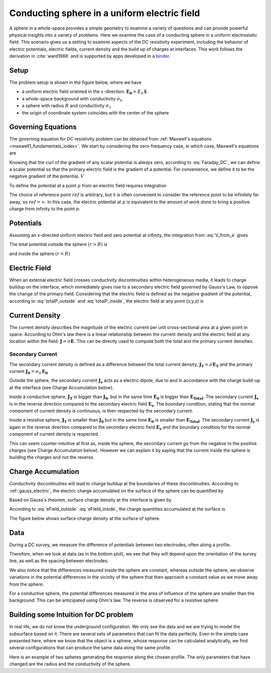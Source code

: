 .. _electrostatic_sphere:

Conducting sphere in a uniform electric field
=============================================

A sphere in a whole-space provides a simple geometry to examine a variety of
questions and can provide powerful physical insights into a variety of
problems. Here we examine the case of a conducting sphere in a uniform
electrostatic field. This scenario gives us a setting to examine aspects of
the DC resistivity experiment, including the behavior of electric potentials,
electric fields, current density and the build up of charges at interfaces.
This work follows the derivation in :cite:`ward1988` and is supported by apps developed in a `binder`_.

.. _binder:  http://mybinder.org/repo/geoscixyz/em_apps/notebooks/maxwell2_dc/ElectrostaticSphere_example.ipynb

 .. image:: http://mybinder.org/badge.svg
    :target: http://mybinder.org/repo/geoscixyz/em_apps/notebooks/maxwell2_dc/ElectrostaticSphere_example.ipynb
    :align: center

Setup
-----

The problem setup is shown in the figure below, where we have

- a uniform electric field oriented in the :math:`x`-direction: :math:`\mathbf{E_0} = E_0 \mathbf{\hat{x}}`
- a whole-space background with conductivity :math:`\sigma_0`
- a sphere with radius :math:`R` and conductivity :math:`\sigma_1`
- the origin of coordinate system coincides with the center of the sphere


.. plot::

    from em_examples import sphereElectrostatic_example as electrostatic_sphere

    sig0 = 10.**-3.         # conductivity of the whole-space in S/m
    sig1 = 10.**-1.         # conductivity of the sphere in S/m
    R    = 50.          # radius of the sphere in m
    E0   = 1.           # inducing field strength in V/m
    n = 50             #level of discretization
    xr = np.linspace(-2.*R, 2.*R, n) # X-axis discretization
    yr = xr.copy()      # Y-axis discretization
    zr = np.r_[0]          # identical to saying `zr = np.array([0])`
    XYZ = electrostatic_sphere.ndgrid(xr,yr,zr) # Space Definition
    colorsphere=[0.1,0.1,0.6]

    fig, ax = plt.subplots(1,1, figsize = (6,6))
    ax = electrostatic_sphere.get_Setup(XYZ,sig0,sig1,R,E0,ax,False,colorsphere)

    plt.show()



Governing Equations
-------------------

The governing equation for DC resistivity problem can be obtained from
:ref:`Maxwell's equations <maxwell1_fundamentals_index>`. We start by
considering the zero-frequency case, in which case, Maxwell's equations are

.. math::
    \nabla \times \mathbf{e} = 0
    :label: Faraday_DC

.. math::
    \nabla \times \mathbf{h} = \mathbf{j}
    :label: Ampere_DC

Knowing that the curl of the gradient of any scalar potential is always zero,
according to :eq:`Faraday_DC`, we can define a scalar potential so that the
primary electric field is the gradient of a potential. For convenience, we
define it to be the negative gradient of the potential, :math:`V`

.. math::
    \mathbf{e} = -\nabla V
    :label: DC_Potential

To define the potential at a point :math:`p` from an electric field requires integration

.. math::
    V = -\int_{ref}^p \mathbf{e} \cdot \mathbf{dl}
    :label: V_from_e

The choice of reference point :math:`ref` is arbitrary, but it is often
convenient to consider the reference point to be infinitely far away, so
:math:`ref = \infty`. In this case, the electric potential at :math:`p` is
equivalent to the amount of work done to bring a positive charge from
infinity to the point :math:`p`.


Potentials
----------

Assuming an x-directed uniform electric field and zero potential at infinity,
the integration from :eq:`V_from_e` gives


.. math::
    V_p = - E_0 x = -E_0 r \cos\theta
    :label: Primary_Potential


.. plot::

    from em_examples import sphereElectrostatic_example as electrostatic_sphere

    sig0 = 10.**-3.         # conductivity of the whole-space in S/m
    sig1 = 10.**-1.         # conductivity of the sphere in S/m
    R    = 50.          # radius of the sphere in m
    E0   = 1.           # inducing field strength in V/m
    n = 50             #level of discretization
    xr = np.linspace(-2.*R, 2.*R, n) # X-axis discretization
    yr = xr.copy()      # Y-axis discretization
    zr = np.r_[0]          # identical to saying `zr = np.array([0])`
    XYZ = electrostatic_sphere.ndgrid(xr,yr,zr) # Space Definition

    fig, ax = plt.subplots(1,1, figsize = (8,6))
    ax = electrostatic_sphere.Plot_Primary_Potential(XYZ,sig0,sig1,R,E0,ax)

    plt.show()

The total potential outside the sphere :math:`(r > R)` is

.. math::
    V_1 = -E_0 \big(1 - \frac{R^3}{r^3}\frac{\sigma_1 - \sigma_0}{\sigma_1 + 2\sigma_0} \big) r \cos\theta
    :label: totalP_outside

and inside the sphere :math:`(r < R)`

.. math::
    V_2 = -E_0 \frac{3\sigma_0}{\sigma_1+2\sigma_0}r \cos\theta
    :label: totalP_inside


.. plot::

    from em_examples import sphereElectrostatic_example as electrostatic_sphere

    sig0 = 10.**-3.          # conductivity of the whole-space in S/m
    sig1 = 10.**-1.         # conductivity of the sphere in S/m
    sig2 = 10.**-5.         # conductivity of the sphere in S/m
    R    = 50.          # radius of the sphere in m
    E0   = 1.           # inducing field strength in V/m
    n = 50             #level of discretization
    xr = np.linspace(-2.*R, 2.*R, n) # X-axis discretization
    yr = xr.copy()      # Y-axis discretization
    dx = xr[1]-xr[0]       # mesh spacing
    dy = yr[1]-yr[0]       # mesh spacing
    zr = np.r_[0]          # identical to saying `zr = np.array([0])`
    XYZ = electrostatic_sphere.ndgrid(xr,yr,zr) # Space Definition

    fig, ax = plt.subplots(2,2,figsize=(18,12))
    ax = electrostatic_sphere.mkvc(ax)
    ax[0] = electrostatic_sphere.Plot_Total_Potential(XYZ,sig0,sig1,R,E0,ax[0])
    ax[0].set_title('Conductive Sphere: \n Total Potential',fontsize=electrostatic_sphere.ftsize_title)
    ax[1] = electrostatic_sphere.Plot_Secondary_Potential(XYZ,sig0,sig1,R,E0,ax[1])
    ax[1].set_title('Conductive Sphere: \n Secondary Potential',fontsize=electrostatic_sphere.ftsize_title)
    ax[2] = electrostatic_sphere.Plot_Total_Potential(XYZ,sig0,sig2,R,E0,ax[2])
    ax[2].set_title('Resistive Sphere: \n Total Potential',fontsize=electrostatic_sphere.ftsize_title)
    ax[3] = electrostatic_sphere.Plot_Secondary_Potential(XYZ,sig0,sig2,R,E0,ax[3])
    ax[3].set_title('Resistive Sphere: \n Secondary Potential',fontsize=electrostatic_sphere.ftsize_title)

    plt.tight_layout()
    plt.show()

.. _dc_e_field:

Electric Field
--------------

When an external electric field crosses conductivity discontinuities within heterogeneous media,
it leads to charge buildup on the interface, which immediately gives
rise to a secondary electric field governed by Gauss's Law, to oppose the change of the primary field.
Considering that the electric field is defined as the negative gradient of the potential,
according to :eq:`totalP_outside` and :eq:`totalP_inside`, the electric field at any point (x,y,z) is

.. math::
    E_1 = E_0\mathbf{\hat{x}} + E_0\frac{\sigma_1-\sigma_0}{\sigma_1+2\sigma_0}\frac{R^3}{r^5}\big[(2x^2 - y^2 - z^2)\mathbf{\hat{x}} + (3xy)\mathbf{\hat{y}} + (3xz)\mathbf{\hat{z}}\big] \; (r > R)
    :label: eField_outside

.. math::
    E_2 = E_0\frac{3\sigma_0}{\sigma_1+2\sigma_0}\mathbf{\hat{x}} \; (r < R)
    :label: eField_inside

.. plot::

    from em_examples import sphereElectrostatic_example as electrostatic_sphere

    sig0 = 10.**-3.          # conductivity of the whole-space in S/m
    sig1 = 10.**-1.         # conductivity of the sphere in S/m
    sig2 = 10.**-5.         # conductivity of the sphere in S/m
    R    = 50.          # radius of the sphere in m
    E0   = 1.           # inducing field strength in V/m
    n = 50             #level of discretization
    xr = np.linspace(-2.*R, 2.*R, n) # X-axis discretization
    yr = xr.copy()      # Y-axis discretization
    dx = xr[1]-xr[0]       # mesh spacing
    dy = yr[1]-yr[0]       # mesh spacing
    zr = np.r_[0]          # identical to saying `zr = np.array([0])`
    XYZ = electrostatic_sphere.ndgrid(xr,yr,zr) # Space Definition
    electrostatic_sphere.ftsize_title = 18      #font size for titles

    fig, ax = plt.subplots(2,2,figsize=(18,12))
    ax = electrostatic_sphere.mkvc(ax)
    ax[0] = electrostatic_sphere.Plot_Total_ElectricField(XYZ,sig0,sig1,R,E0,ax[0])
    ax[0].set_title('Conductive Sphere: \n Total Electric Field',fontsize=electrostatic_sphere.ftsize_title)
    ax[1] = electrostatic_sphere.Plot_Secondary_ElectricField(XYZ,sig0,sig1,R,E0,ax[1])
    ax[1].set_title('Conductive Sphere: \n Secondary Electric Field',fontsize=electrostatic_sphere.ftsize_title)
    ax[2] = electrostatic_sphere.Plot_Total_ElectricField(XYZ,sig0,sig2,R,E0,ax[2])
    ax[2].set_title('Resistive Sphere: \n Total Electric Field',fontsize=electrostatic_sphere.ftsize_title)
    ax[3] = electrostatic_sphere.Plot_Secondary_ElectricField(XYZ,sig0,sig2,R,E0,ax[3])
    ax[3].set_title('Resistive Sphere: \n Secondary Electric Field',fontsize=electrostatic_sphere.ftsize_title)

    plt.tight_layout()
    plt.show()

.. _current_density_J:

Current Density
---------------

The current density describes the magnitude of the electric current per unit cross-sectional area at a given point in space.
According to Ohm's law there is a linear relationship between the current density and the electric field at any location within the field:
:math:`\mathbf{J} = \sigma \mathbf{E}`. This can be directly used to compute both the total and the primary current densities.

Secondary Current
^^^^^^^^^^^^^^^^^

The secondary current density is defined as a difference between the total
current density, :math:`\mathbf{J_T} = \sigma \mathbf{E_T}` and the primary
current :math:`\mathbf{J_0} = \sigma_0 \mathbf{E_0}`

.. math::
    \mathbf{J_s} &= \mathbf{J_T} - \mathbf{J_0} \\
                 &= \sigma\mathbf{E_T} - \sigma_0 \mathbf{E_0} \\
                 &= (\sigma_0 + \Delta\sigma)(\mathbf{E_0} + \mathbf{E_s}) - \sigma_0 \mathbf{E_0} \\
                 &= \Delta\sigma\mathbf{E_0}  + \sigma \mathbf{E_s}
    :label: SecondaryCurrentDefinition


Outside the sphere, the secondary current :math:`\mathbf{J_s}` acts as a electric dipole, due to and in
accordance with the charge build-up at the interface (see Charge Accumulation below).

Inside a conductive sphere, :math:`\mathbf{J_T}` is bigger than :math:`\mathbf{J_{0}}`, but in the same time
:math:`\mathbf{E_0}` is bigger than :math:`\mathbf{E_{Total}}`.
The secondary current :math:`\mathbf{J_s}` is in the reverse direction compared to the  secondary electric
field :math:`\mathbf{E_s}`. The boundary condition, stating that the normal component of current density is
continuous, is then respected by the secondary current.

Inside a resistive sphere, :math:`\mathbf{J_T}` is smaller than :math:`\mathbf{J_{0}}` but in the same time
:math:`\mathbf{E_0}` is smaller than :math:`\mathbf{E_{Total}}`.
The secondary current :math:`\mathbf{J_s}` is again in the reverse direction compared to the  secondary
electric field :math:`\mathbf{E_s}` and the boundary condition for the normal component of current density
is respected.


.. need to reference the boundary condition page. Where is it?


This can seem counter-intuitive at first as, inside the sphere, the secondary current
go from the negative to the positive charges (see Charge Accumulation below).
However we can explain it by saying that the current inside the sphere is building
the charges and not the reverse.



.. plot::

    from em_examples import sphereElectrostatic_example as electrostatic_sphere

    sig0 = 10.**-3.          # conductivity of the whole space in S/m
    sig1 = 10.**-1.         # conductivity of the sphere in S/m
    sig2 = 10.**-5.         # conductivity of the sphere in S/m
    R    = 50.          # radius of the sphere in m
    E0   = 1.           # inducing field strength in V/m
    n = 50             #level of discretization
    xr = np.linspace(-2.*R, 2.*R, n) # X-axis discretization
    yr = xr.copy()      # Y-axis discretization
    dx = xr[1]-xr[0]       # mesh spacing
    dy = yr[1]-yr[0]       # mesh spacing
    zr = np.r_[0]          # identical to saying `zr = np.array([0])`
    XYZ = electrostatic_sphere.ndgrid(xr,yr,zr) # Space Definition

    fig, ax = plt.subplots(2,2,figsize=(18,12))
    ax = electrostatic_sphere.mkvc(ax)
    ax[0] = electrostatic_sphere.Plot_Total_Currents(XYZ,sig0,sig1,R,E0,ax[0])
    ax[0].set_title('Conductive Sphere: \n Total Current Density',fontsize=electrostatic_sphere.ftsize_title)
    ax[1] = electrostatic_sphere.Plot_Secondary_Currents(XYZ,sig0,sig1,R,E0,ax[1])
    ax[1].set_title('Conductive Sphere: \n Secondary Current Density',fontsize=electrostatic_sphere.ftsize_title)
    ax[2] = electrostatic_sphere.Plot_Total_Currents(XYZ,sig0,sig2,R,E0,ax[2])
    ax[2].set_title('Resistive Sphere: \n Total Current Density',fontsize=electrostatic_sphere.ftsize_title)
    ax[3] = electrostatic_sphere.Plot_Secondary_Currents(XYZ,sig0,sig2,R,E0,ax[3])
    ax[3].set_title('Resistive Sphere: \n Secondary Current Density',fontsize=electrostatic_sphere.ftsize_title)

    plt.tight_layout()
    plt.show()

.. _bound_charge_Q:

Charge Accumulation
-------------------


Conductivity discontinuities will lead to charge buildup at the boundaries of
these discontinuities.  According to :ref:`gauss_electric`, the electric
charge accumulated on the surface of the sphere can be quantified by

.. math::
    \int_V \boldsymbol{\nabla} \cdot \mathbf{e} \; \mathrm{d}V = \int_V \frac{\rho}{\varepsilon_0} \mathrm{d}V = Q
    :label: chargeAccumulationIntegral

Based on Gauss's theorem, surface charge density at the interface is given by

.. math::
    \mathbf{e}_1 \cdot \mathbf{n} - \mathbf{e}_2 \cdot \mathbf{n} = \frac{\rho_s}{\varepsilon_0}
    :label: chargeAccumualationInterface

According to :eq:`eField_outside` :eq:`eField_inside`, the charge quantities accumulated at the surface is

.. math::
    \oint_S \rho_s \mathrm{d}a = \varepsilon_0 \oint_S (\mathbf{e}_{1n} - \mathbf{e}_{2n}) = \varepsilon_0 \oint_S 3\mathbf{E_0} R^2 \frac{\sigma_1-\sigma_0}{\sigma_1 + 2\sigma_0}\cos\theta \sin\theta \mathrm{d}\phi\mathrm{d}\theta
    :label: totalCharge

The figure below shows surface charge density at the surface of sphere.

.. plot::

    from em_examples import sphereElectrostatic_example as electrostatic_sphere

    sig0 = 10.**-3.          # conductivity of the wholespace in S/m
    sig1 = 10.**-1.         # conductivity of the sphere in S/m
    sig2 = 10.**-5.         # conductivity of the sphere in S/m
    R    = 50.          # radius of the sphere in m
    E0   = 1.           # inducing field strength in V/m
    n = 50             #level of discretisation
    xr = np.linspace(-2.*R, 2.*R, n) # X-axis discretization
    yr = xr.copy()      # Y-axis discretization
    dx = xr[1]-xr[0]       # mesh spacing
    dy = yr[1]-yr[0]       # mesh spacing
    zr = np.r_[0]          # identical to saying `zr = np.array([0])`
    XYZ = electrostatic_sphere.ndgrid(xr,yr,zr) # Space Definition

    fig, ax = plt.subplots(1,2,figsize=(18,6))
    ax = electrostatic_sphere.mkvc(ax)
    ax[0] = electrostatic_sphere.Plot_ChargesDensity(XYZ,sig0,sig1,R,E0,ax[0])
    ax[0].set_title('Conductive Sphere: \n Charge Accumulation',fontsize=electrostatic_sphere.ftsize_title)
    ax[1] = electrostatic_sphere.Plot_ChargesDensity(XYZ,sig0,sig2,R,E0,ax[1])
    ax[1].set_title('Resistive Sphere: \n Charge Accumulation',fontsize=electrostatic_sphere.ftsize_title)

    plt.tight_layout()
    plt.show()


Data
----

During a DC survey, we measure the difference of potentials between two
electrodes, often along a profile.

Therefore, when we look at data (as in the bottom plot), we see that they will
depend upon the orientation of the survey line, as well as the spacing between electrodes.

We also notice that the differences measured inside the sphere are constant,
whereas outside the sphere, we observe variations in the potential differences
in the vicinity of the sphere that then approach a constant value as we move
away from the sphere.

For a conductive sphere, the potential differences measured in the area of
influence of the sphere are smaller than the background. This can be anticipated using Ohm's law.
The reverse is observed for a resistive sphere.

.. LJH: this statement needs a bit more explanation

.. plot::

    from em_examples import sphereElectrostatic_example as electrostatic_sphere

    sig0 = 10.**-3.          # conductivity of the wholespace
    sig1 = 10.**-1.         # conductivity of the conductive sphere
    sig2 = 10.**-5.         # conductivity of the resistive sphere
    R    = 50.          # radius of the sphere
    E0   = 1.           # inducing field strength
    n = 50             #level of discretisation
    xr = np.linspace(-2.*R, 2.*R, n) # X-axis discretization
    yr = xr.copy()      # Y-axis discretization
    zr = np.r_[0]          # identical to saying `zr = np.array([0])`
    XYZ = electrostatic_sphere.ndgrid(xr,yr,zr) # Space Definition
    PlotOpt = 'Total'

    xstart=-100.
    ystart=-100.
    xend=100.
    yend=100.
    nb_dipole=31
    electrode_spacing=10

    electrostatic_sphere.two_configurations_comparison(XYZ,sig0,sig1,sig2,R,R,E0,xstart,ystart,xend,yend,nb_dipole,electrode_spacing,PlotOpt)

    plt.tight_layout()
    plt.show()


Building some Intuition for DC problem
--------------------------------------

In real life, we do not know the underground configuration. We only see the
data and we are trying to model the subsurface based on it. There are
several sets of parameters that can fit the data perfectly. Even in the simple
case presented here, where we know that the object is a sphere, whose response can be
calculated analytically, we find several configurations that can produce
the same data along the same profile.

Here is an example of two spheres generating the response along the chosen profile.
The only parameters that have changed are the radius and the conductivity of the sphere.

.. plot::

    from em_examples import sphereElectrostatic_example as electrostatic_sphere

    sig0 = 10.**-3.
    sig1 = 10.**-2.
    sig2 = 1.310344828 * 10**-3.
    R0    = 20.
    R1 = 40.
    E0   = 1.
    n = 50
    xr = np.linspace(-100, 100, n)
    yr = xr.copy()
    zr = np.r_[0]
    XYZ = electrostatic_sphere.ndgrid(xr,yr,zr)
    xstart = -100.
    ystart = 50.
    xend = 100.
    yend = 50.
    nb_dipole = 11
    electrode_spacing = 20.
    PlotOpt = 'Total'

    #Plot Configuration, Potential and Data
    electrostatic_sphere.two_configurations_comparison(XYZ,sig0,sig1,sig2,R0,R1,E0,xstart,ystart,xend,yend,nb_dipole,electrode_spacing,PlotOpt)

    plt.tight_layout()
    plt.show()
